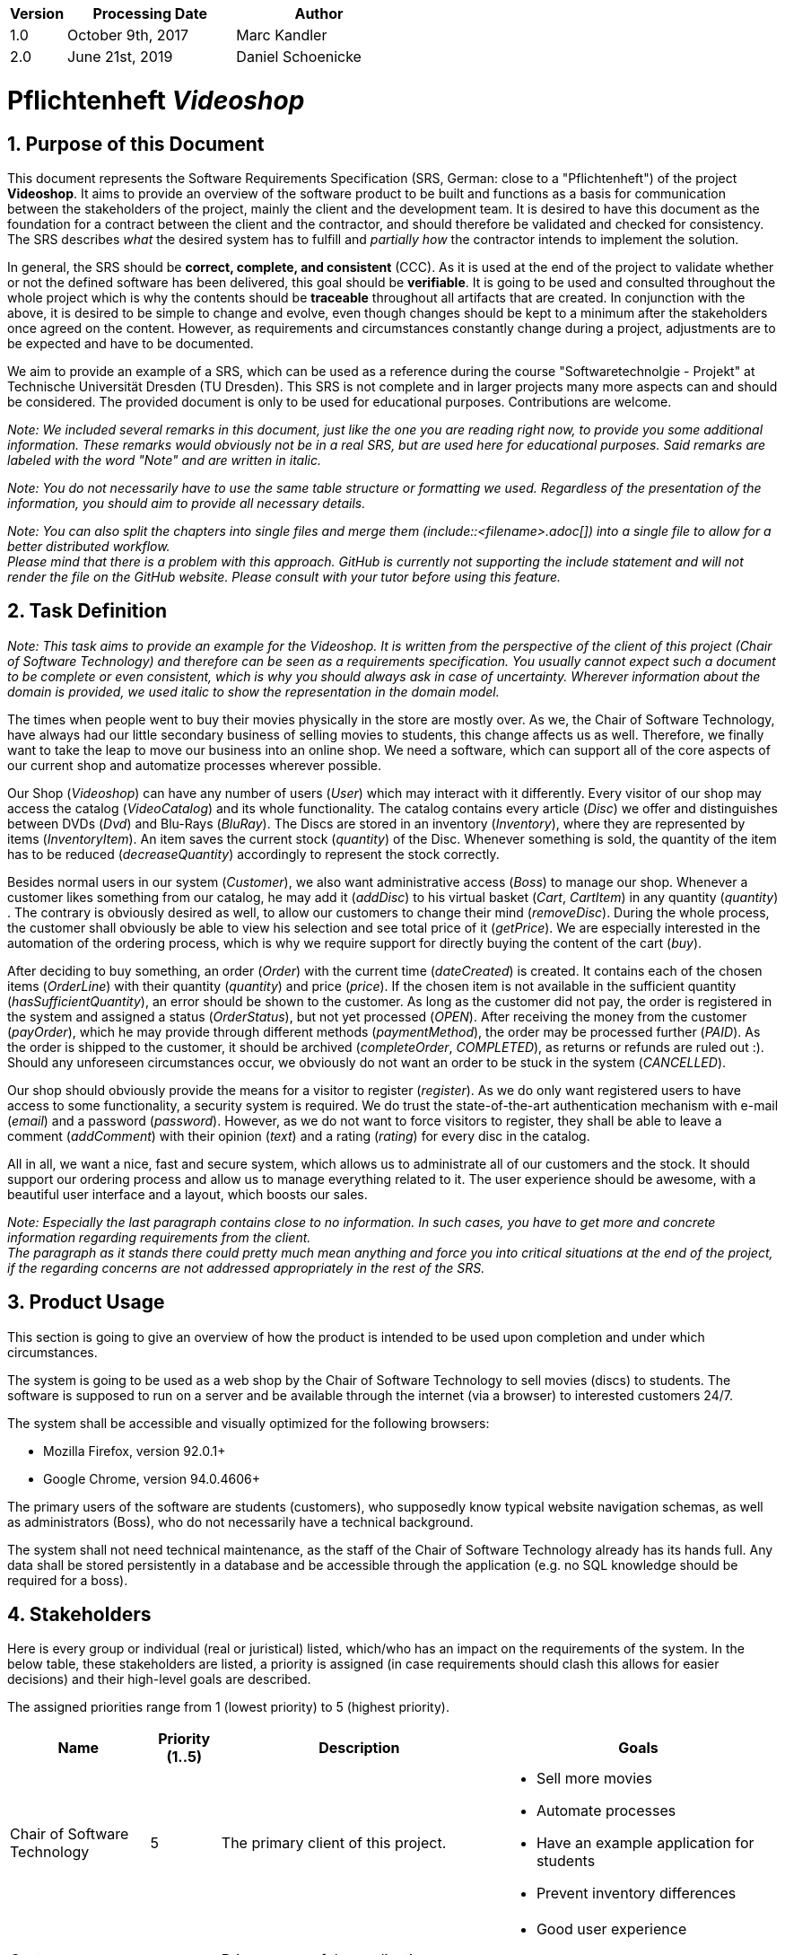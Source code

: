 
[options="header"]
[cols="1, 3, 3"]
|===
|Version | Processing Date   | Author
|1.0	| October 9th, 2017 | Marc Kandler
|2.0	| June 21st, 2019 | Daniel Schoenicke
|===

:project_name: Videoshop
= Pflichtenheft __{project_name}__
:author: Marc Kandler
:revnumber: 0.1
:revdate: {docdatetime}
:revremark: Work in Progress
:doctype: book
:icons: font
:source-highlighter: highlightjs
:toc: left
:numbered:

:company_name: Chair of Software Technology

== Purpose of this Document

This document represents the Software Requirements Specification (SRS, German: close to a "Pflichtenheft") of the project **{project_name}**.
It aims to provide an overview of the software product to be built and functions as a basis for communication between
the stakeholders of the project, mainly the client and the development team.
It is desired to have this document as the foundation for a contract between the
client and the contractor, and should therefore be validated and checked for consistency.
The SRS describes _what_ the desired system has to fulfill and _partially how_ the contractor intends to implement the solution.

In general, the SRS should be *correct, complete, and consistent* (CCC).
As it is used at the end of the project to validate whether or not the defined software has been delivered,
this goal should be *verifiable*. It is going to be used and consulted throughout the whole project which is why the contents should be *traceable* throughout all artifacts that are created.
In conjunction with the above, it is desired to be simple to change and evolve, even though changes should be kept to a minimum after the stakeholders once agreed on the content.
However, as requirements and circumstances constantly change during a project, adjustments are to be expected and have to be documented.

We aim to provide an example of a SRS, which can be used as a reference during the course "Softwaretechnolgie - Projekt" at Technische Universität Dresden (TU Dresden).
This SRS is not complete and in larger projects many more aspects can and should be considered.
The provided document is only to be used for educational purposes. Contributions are welcome.

[small]_Note: We included several remarks in this document, just like the one you are reading right now, to provide you some additional information._
[small]_These remarks would obviously not be in a real SRS, but are used here for educational purposes._
[small]_Said remarks are labeled with the word "Note" and are written in italic._

[small]_Note: You do not necessarily have to use the same table structure or formatting we used. Regardless of the presentation of the information, you should aim to provide all necessary details._

[small]_Note: You can also split the chapters into single files and merge them (include::<filename>.adoc[]) into a single file to allow for a better distributed workflow._ +
[small]_Please mind that there is a problem with this approach. GitHub is currently not supporting the include statement and will not render the file on the GitHub website. Please consult with your tutor before using this feature._


== Task Definition

[small]_Note: This task aims to provide an example for the {project_name}._
[small]_It is written from the perspective of the client of this project ({company_name}) and therefore can be seen as a requirements specification._
[small]_You usually cannot expect such a document to be complete or even consistent, which is why you should always ask in case of uncertainty._
[small]_Wherever information about the domain is provided, we used_ [small]_italic_ [small]_to show the representation in the domain model._

The times when people went to buy their movies physically in the store are mostly over.
As we, the {company_name}, have always had our little secondary business of selling movies to students, this change affects us as well.
Therefore, we finally want to take the leap to move our business into an online shop.
We need a software, which can support all of the core aspects of our current shop and automatize processes wherever possible.

Our Shop (_Videoshop_) can have any number of users (_User_) which may interact with it differently.
Every visitor of our shop may access the catalog (_VideoCatalog_) and its whole functionality.
The catalog contains every article (_Disc_) we offer and distinguishes between DVDs (_Dvd_) and Blu-Rays (_BluRay_).
The Discs are stored in an inventory (_Inventory_), where they are represented by items (_InventoryItem_).
An item saves the current stock (_quantity_) of the Disc.
Whenever something is sold, the quantity of the item has to be reduced (_decreaseQuantity_) accordingly to represent the stock correctly.

Besides normal users in our system (_Customer_), we also want administrative access (_Boss_) to manage our shop.
Whenever a customer likes something from our catalog, he may add it (_addDisc_) to his virtual basket (_Cart_, _CartItem_) in any quantity (_quantity_) .
The contrary is obviously desired as well, to allow our customers to change their mind (_removeDisc_).
During the whole process, the customer shall obviously be able to view his selection and see total price of it (_getPrice_).
We are especially interested in the automation of the ordering process, which is why we require support for directly buying the content of the cart (_buy_).

After deciding to buy something, an order (_Order_) with the current time (_dateCreated_) is created.
It contains each of the chosen items (_OrderLine_) with their quantity (_quantity_) and price (_price_).
If the chosen item is not available in the sufficient quantity (_hasSufficientQuantity_), an error should be shown to the customer.
As long as the customer did not pay, the order is registered in the system and assigned a status (_OrderStatus_), but not yet processed (_OPEN_).
After receiving the money from the customer (_payOrder_), which he may provide through different methods (_paymentMethod_), the order may be processed further (_PAID_).
As the order is shipped to the customer, it should be archived (_completeOrder_, _COMPLETED_), as returns or refunds are ruled out :).
Should any unforeseen circumstances occur, we obviously do not want an order to be stuck in the system (_CANCELLED_).

Our shop should obviously provide the means for a visitor to register (_register_).
As we do only want registered users to have access to some functionality, a security system is required.
We do trust the state-of-the-art authentication mechanism with e-mail (_email_) and a password (_password_).
However, as we do not want to force visitors to register, they shall be able to leave a comment (_addComment_) with their opinion (_text_) and a rating (_rating_) for every disc in the catalog.

All in all, we want a nice, fast and secure system, which allows us to administrate all of our customers and the stock.
It should support our ordering process and allow us to manage everything related to it.
The user experience should be awesome, with a beautiful user interface and a layout, which boosts our sales.

[small]_Note: Especially the last paragraph contains close to no information. In such cases, you have to get more and concrete information regarding requirements from the client._ +
[small]_The paragraph as it stands there could pretty much mean anything and force you into critical situations at the end of the project, if the regarding concerns are not addressed appropriately in the rest of the SRS._

== Product Usage

This section is going to give an overview of how the product is intended to be used upon completion and under which circumstances.

The system is going to be used as a web shop by the {company_name} to sell movies (discs) to students.
The software is supposed to run on a server and be available through the internet (via a browser) to interested customers 24/7.

The system shall be accessible and visually optimized for the following browsers:

- Mozilla Firefox, version 92.0.1+
- Google Chrome, version 94.0.4606+

The primary users of the software are students (customers), who supposedly know typical website navigation schemas, as well as administrators (Boss),
who do not necessarily have a technical background.

The system shall not need technical maintenance, as the staff of the {company_name} already has its hands full.
Any data shall be stored persistently in a database and be accessible through the application (e.g. no SQL knowledge should be required for a boss).


[[Stakeholders]]
== Stakeholders
Here is every group or individual (real or juristical) listed, which/who has an impact on the requirements of the system.
In the below table, these stakeholders are listed, a priority is assigned (in case requirements should clash this allows for easier decisions)
and their high-level goals are described.

The assigned priorities range from 1 (lowest priority) to 5 (highest priority).

[options="header", cols="2, ^1, 4, 4"]
|===
|Name
|Priority (1..5)
|Description
|Goals

|{company_name}
|5
|The primary client of this project.
a|
- Sell more movies
- Automate processes
- Have an example application for students
- Prevent inventory differences

|Customers (Students)
|4
|Primary user of the application, supposed to generate income
a|
- Good user experience
- Easily browsable catalog
- Fast order processing

|Administrators
|2
|Users who administer the application (e.g. overview all orders)
a|
- Possibility to overview all the data in the system
- Manage processes

|Developers
|3
|People who are either implementing the application or are responsible for maintenance later on.
a|
- Easily extendable application
- Low maintenance effort
- Good debugging mechanisms

|===

== System Boundaries and Component Structure

=== System Context Diagram

The system context diagram shows the planned system in its environment.
This includes all user types, their ways to access the system, as well as third-party systems, which
access our system or are accessed by it (not the case here).

[small]_Note: Informal graphics are usable as well (e.g. created with Visio)._


[[context_diagram]]
image:diagrams/images/videoshop_a_context.svg[context diagram]

=== Top-level architecture

Top-Level view of the system.

[[TLA]]
image:diagrams/images/videoshop_a_top_level.svg[top-level architecture]

== Use-Cases

This section will give an overview of the use cases the system has to support.
These use cases describe what functionality the system has to provide (mostly) from the client's point of view and which actors are involved.

=== Actors

Actors are users of the system or neighboring systems who/which access it.
The following table summarizes all actors of the system and provides a description of the actor.
Abstract actors (i.e. an actor which groups other actors, written in _italic_) are used to generalize and group.

[options="header"]
[cols="1,4"]
[[registered_user]]
[[actors]]
|===
|Name |Description
|_User_               | Representative for every person, who interacts who interacts with the system, regardless if authenticated or not.
|_Registered User / Authenticated User_    | Representative for every person, who does have an account, is authenticated and interacts with the system.
|Unauthenticated User | Representative for unauthenticated access (i.e. unauthenticated visitors)
|Boss                 | Any registered (and authenticated) user, who has the Role "BOSS". Is responsible for administration of the application.
|Customer             | Any registered (and authenticated) user, who has the Role "CUSTOMER". Only role in the system, which is allowed to buy the content of the cart.
|===


=== Use-Case Diagram

[[use_case_diagram]]
image::./images/Use_Case_Diagram.png[Use Case diagram, 100%, 100%, pdfwidth=100%, title= "Use case diagram of {project_name}", align=center]

=== Use-Case Descriptions

This section describes the use cases shown in the use case diagram in detail.

[small]_Note: It is not yet necessary to fully include all special cases and variants (scenarios) of the use case (e.g. what happens if the stock is not sufficient), but the general purpose of the system should become visible._
[small]_Typical CRUD (create, read, update, delete) use cases can be condensed into one use case._

[small]_Note: We did not provide a sequence diagram for every use case._
[small]_In general, especially complex use cases should be shown in detail with a sequence diagram. Simple use cases should be described in the text only._

[small]_Note:See the following Link for examples of use case descriptions:_ +
[small]_https://www.sophist.de/fileadmin/user_upload/Bilder_zu_Seiten/Publikationen/UML2_glasklar/4._Auflage/12-1_Schablone_fuer__Use-Case-Beschreibung.pdf_

[cols="1h, 3"]
[[UC0010]]
|===
|ID                         |**<<UC0010>>**
|Name                       |Login/Logout
|Description                |A user shall be able to login (authenticate) with the system to access further functionality.
This process shall be reversible by logging out.
|Actors                     |User
|Trigger                    |
_Login_: User wants to access "hidden" functionality by logging in.

_Logout_: User wants to leave the shop.
|Precondition(s)           a|
_Login_: User is not authenticated yet

_Logout_: User is authenticated
|Essential Steps           a|
_Login_:

  1. User accesses "Einloggen" in the navigation bar
  2. User enters his credentials
  3. User hits "Log in" button

_Logout_:

  1. User hits "Ausloggen" in the navigation bar
  2. User is unauthenticated and is shown the home screen

|Extensions                 |-
|Functional Requirements    |<<F0010>>
|===

[cols="1h, 3"]
[[UC0020]]
|===
|ID                         |**<<UC0020>>**
|Name                       |Register
|Description                |An unauthenticated user shall be able to create an account for himself.
|Actors                     |Unauthenticated User
|Trigger                    |Unauthenticated user wants to create an account for himself by pressing "Registrieren"
|Precondition(s)           a|Actor is not logged in (authenticated) yet
|Essential Steps           a|
1.  Unauthenticated user presses "Registrieren"
2.  He enters his desired username, password, and delivery address
3.  System checks username uniqueness
  . If Unique: An account is created with the provided data
  . Otherwise: An error message is shown
|Extensions                 |-
|Functional Requirements    |<<F0020>>, <<F0021>>
|===

[[UC0100]]
[cols="1h, 3"]
|===
|ID                         |**<<UC0100>>**
|Name                       |**View Catalog**
|Description                |Every visitor of the Videoshop (i.e. *User*) shall be able to access the Catalog, which displays all the offered discs.
The Catalog must provide the possibility to distinguish between different types of Discs (Dvd, Blu-Ray).
|Actors                     |User
|Trigger                    |Accessing the navigation element, which is responsible for displaying the Catalog.
|Precondition(s)           a|None
|Essential Steps           a|1. User clicks on the navigation element named "DVD Katalog" or "BluRay Katalog".
                             2. User is shown all Discs of the selected category.
|Extensions                 |None
|Functional Requirements    | <<F0100>>, <<F0110>>, <<F0111>>, <<F0112>>
|===

[[sequence_diagram_view_catalog]]
image::./images/Sequence_Diagrams/View_Catalog.png[Sequence diagram: View Catalog, 100%, 100%, pdfwidth=100%, title= "Sequence diagram: View Catalog", align=center]

[[UC0110]]
[cols="1h, 3"]
|===
|ID                         |**<<UC0110>>**
|Name                       |View Product Details
|Description                |A user shall be able to view the details of a disc on an extra page.
|Actors                     |User
|Trigger                    |User views the catalog and presses on an entry to view the details of the disc.
|Precondition(s)           a|User is viewing the catalog.
|Essential Steps           a|
1.  User presses on a displayed entry of the catalog (disc)
2.  User is shown the details of the selected disc.
|Extensions                 |-
|Functional Requirements    | <<F0120>>
|===

[[sequence_diagram_view_catalog]]
image::./images/Sequence_Diagrams/View_Product_Details.png[Sequence diagram: View Product Details, 100%, 100%, pdfwidth=100%, title= "Sequence diagram: View Product Details", align=center]

[cols="1h,3"]
[[UC0120]]
|===
|ID                         |**<<UC0120>>**
|Name                       |Comment on Product
|Description                |A user shall be able to leave his opinion about a disc, visible to all other users.
|Actors                     |User
|Trigger                    |User wants to comment on a disc
|Precondition(s)           a|User views the details page (<<UC0110>>) of a disc.
|Essential Steps           a|
1.  User enters his textual comment on the details page of a disc
2.  User presses "Senden" to persist his comment
3.  Persisted comment is listed on the details page of the disc
|Extensions                a|
-   Only authenticated users shall be able to leave a comment
-   Only authenticated users, who bought this disc, shall be able to comment it
|Functional Requirements    | <<F0121>>
|===

[[sequence_diagram_comment_product]]
image::./images/Sequence_Diagrams/Comment_Product.png[Sequence diagram: Comment on Product, 100%, 100%, pdfwidth=100%, title= "Sequence diagram: Comment on Product", align=center]

[cols="1h,3"]
[[UC0121]]
|===
|ID                         |**<<UC0121>>**
|Name                       |Rate Product
|Description                |A user shall be able to support his comment with a rating.

_Please Note: As it is implemented, this is not a use case in itself, as the rating is part of use case <<UC0120>>._
_We decided to model it this way to show an example of the "include" in a use case diagram. The meaning would be: During the process of <<UC0120>>, <<UC0121>> is executed mandatorily (if you decide to leave a comment, it is also necessary to leave a rating)._
|Actors                     |User
|Trigger                    |User is about to comment on a disc
|Precondition(s)           a|User views the details page (<<UC0110>>) of a disc and is about to leave a comment (<<UC0120>>)
|Essential Steps           a|Actor enters a numerical rating besides the comment
|Extensions                 |-
|Functional Requirements    | <<F0121>>
|===

[cols="1h,3"]
[[UC0200]]
|===
|ID                         |**<<UC0200>>**
|Name                       |Add Product to Cart
|Description                |A registered user shall be able to add a disc of a chosen quantity to his cart.
|Actors                     |Registered User
|Trigger                    |A registered user views the details page of a disc and wants to enter it to his cart.
|Precondition(s)           a|
- Actor has authenticated with the system (i.e. is a registered user)
- Actor views the details page of a disc
|Essential Steps           a|
1.  Actor enters a desired quantity for the selected disc (1..5)
2.  Actor presses "zum Warenkorb hinzufügen"
3.  Disc is added to his cart with the selected quantity
|Extensions                 |-
|Functional Requirements    | <<F0200>>, <<F0201>>
|===

[[sequence_diagram_Add_Product_to_Cart]]
image::./images/Sequence_Diagrams/Add_Product_to_Cart.png[Sequence diagram: Add Product to Cart, 100%, 100%, pdfwidth=100%, title= "Sequence diagram: Add Product to Cart", align=center]

[cols="1h,3"]
[[UC0210]]
|===
|ID                         |**<<UC0210>>**
|Name                       |View Cart
|Description                |A registered user shall be able to view the contents of his cart and the total price of his choice.
|Actors                     |Registered User
|Trigger                    |Actor presses "Warenkorb" in the navigation bar
|Precondition(s)           a|
- Actor has authenticated with the system (i.e. is a registered user)
|Essential Steps           a|
1.    Actor presses "Warenkorb" in the navigation bar
2.    Actor is shown the content of his cart as well as he total price of it
|Extensions                 |-
|Functional Requirements    | <<F0210>>
|===

[cols="1h,3"]
[[UC0220]]
|===
|ID                         |**<<UC0220>>**
|Name                       |Buy Products in Cart
|Description                |A customer shall be able to buy the content of his cart.
|Actors                     |Customer
|Trigger                    |Customer
|Precondition(s)           a|
- Actor is authenticated and has the role "CUSTOMER" in the system
- Cart is not empty
|Essential Steps           a|
1.  (Customer has put at least one item into his cart (<<UC0200>>))
2.  Customer presses "Buy"
3.  Order is checked against stock
4.  Order is paid automatically
5.  Discs are removed from the inventory in the chosen quantity
6.  Order is archived
|Extensions                 |
|Functional Requirements    | <<F0101>>, <<F0220>>, <<F0230>>, <<F0240>>, <<F0241>>, <<F0242>>, <<F0243>>
|===

[[sequence_diagram_Buy_Products_in_Cart]]
image::./images/Sequence_Diagrams/Buy_Products_in_Cart.png[<Image removed for educational purposes. Such a complex use case does definitely need to be shown in detail with a sequence diagram.>, 100%, 100%, pdfwidth=100%, title= "<Image removed for educational purposes.>", align=center]

[cols="1h,3"]
[[UC0300]]
|===
|ID                         |**<<UC0300>>**
|Name                       |View Customer List
|Description                |A Boss should be able to view the whole list of customers of the application.
|Actors                     |Boss
|Trigger                    |Boss selects "Kunden" in the navigation bar
|Precondition(s)           a|User is authenticated and has role "Boss"
|Essential Steps           a|
1.  Boss selects "Kunden" in the navigation bar
2.  Complete list of all registered users with the role "customer" is shown
|Extensions                 |-
|Functional Requirements    | <<F0300>>
|===

[cols="1h,3"]
[[UC0310]]
|===
|ID                         |**<<UC0310>>**
|Name                       |View Orders
|Description                |A boss shall be able to view a list of completed orders.
|Actors                     |Boss
|Trigger                    |Boss selects "Bestellungen" in the navigation bar
|Precondition(s)           a|User is authenticated and has role "Boss"
|Essential Steps           a|
1.  Boss selects "Bestellungen" in the navigation bar
2.  Complete list of all completed orders is shown
|Extensions                 |-
|Functional Requirements    | <<F0310>>
|===

[[sequence_diagram_View_Orders]]
image::./images/Sequence_Diagrams/View_Orders.png[Sequence diagram: View Orders, 100%, 100%, pdfwidth=100%, title= "Sequence diagram: View Orders", align=center]


[cols="1h,3"]
[[UC0320]]
|===
|ID                         |**<<UC0320>>**
|Name                       |View Inventory
|Description                |A boss shall be able to view the inventory including the current stock.
|Actors                     |Boss
|Trigger                    |Boss selects "Lager" in the navigation bar
|Precondition(s)           a|User is authenticated and has role "Boss"
|Essential Steps           a|
1.  Boss selects "Lager" in the navigation bar
2.  Complete list of all items of the inventory and the current stock is shown
|Extensions                 |-
|Functional Requirements    | <<F0100>>, <<F0320>>
|===



== Functional Requirements

This section gives an overview of the functional requirements of the system.

The table contains:

  - A unique identifier of the requirement (ID), which can be used for referencing throughout the project
  - The current version of the requirement, as changes to a requirement can happen throughout the project
  - A short name of the requirement
  - The description of the requirement

[small]_Note: A functional requirement defines a function of the system, which shall be implemented to satisfy the customer needs (e.g. as shown through use cases)._
[small]_Ideally, it contains a set of inputs for the functionality in question, the intended behavior, and the result of it._

[small]_Note: Functional requirements are used to depict what exactly has to be implemented (from the developer's point of view)._
[small]_As use cases are mostly relatively close to the domain and mostly non-technical (can even be written by a non-techie client), it is necessary to specify and organize the information provided by the client._

[small]_See (German):_ +
[small]_https://www.sophist.de/fileadmin/user_upload/Bilder_zu_Seiten/Publikationen/Wissen_for_free/MASTeR_Broschuere_3-Auflage_interaktiv.pdf_

[options="header", cols="2h, 1, 3, 12"]
|===
|ID
|Version
|Name
|Description

|[[F0010]]<<F0010>>
|v0.1
|Authentication
a|
The system shall be able to be separated into publicly accessible parts, and parts which
require authentication to be accessed. If a User is existent in the system (<<registered_user, registered user>>), he or she shall be able to authenticate by providing the
following information:

* Username
* Password

|[[F0020]]<<F0020>>
|v0.1
|Registration
a|
The system shall provide an Unauthenticated User (<<F0010>>) the ability to register after
accessing the navigation element named "Registrieren".

The following information has to be provided:

* Username (unique)
* Password
* Shipping address

The system shall validate the provided data (<<F0021>>).
The user shall be registered in the system as customer and he shall be able to authenticate (<<F0010>>) after successful validation.


|[[F0021]]<<F0021>>
|v0.1
|Validate Registration
a|
The system shall be able to validate the provided data of an unregistered user.

The uniqueness of the username has to be guaranteed.
The user shall be informed of any constraint violations.

|[[F0100]]<<F0100>>
|v0.1
|Inventory
a|
The system shall be able to persistently store data about Discs in an Inventory.

|[[F0101]]<<F0101>>
|v0.1
|Reduce Quantity
a|
The system shall be able to reduce the stock of a product in the inventory.

|[[F0110]]<<F0110>>
|v0.1
|Catalog
a|
The system shall be able to provide read-only access on existing Discs (<<F0100>>) through a Catalog.

|[[F0111]]<<F0111>>
|v0.1
|View Catalog
a|
The system shall provide a User the ability view the contents of the Catalog.

|[[F0112]]<<F0112>>
|v0.1
|Filter catalog
a|
The system shall provide a user the ability to view discs in the catalog filtered by a chosen category (i.e. Dvd or BluRay)

|[[F0120]]<<F0120>>
|v0.1
|View Product Details
a|
The system shall provide a user the ability to view the details of a Disc after clicking on it. +
The following details have to be displayed:
- Title of the disc
- Price of the disc
- Genre of the disc
- Current stock
- Cover image of the disc
- Submitted comments

|[[F0121]]<<F0121>>
|v0.1
|Comment on Product
a|
The system shall provide a user the ability to submit a comment for a product.

A comment consists of:
- A textual opinion regarding the disc
- A numerical rating for the disc (low = bad rating, high = good rating)

[small]_Note: As we have explained in the respective use case, the comment functionality essentially includes the rating._
[small]_While the client might have described these functions as two potentially different use cases, further domain analysis has led to the conclusion, that we can combine them, as happened with this functional requirement_

|[[F0200]]<<F0200>>
|v0.1
|Cart
a|
The system shall provide every registered and authenticated user with a cart, in which he can temporarily store selected products.

The cart shall be transiently persistent and be unique to every user.

|[[F0201]]<<F0201>>
|v0.1
|Add Product to Cart
a|
The system shall provide a registered and authenticated user to add a product to his cart in the desired quantity.

Upon adding a product, an entry shall be created in the cart of the authenticated user.

Unauthenticated users shall be prompted to authenticate to view their cart.

|[[F0210]]<<F0210>>
|v0.1
|View Cart
a|
The system shall provide an authenticated user the ability to access his cart.
The cart shall list the following:

- Movie title
- Selected Quantity
- Total price for each movie (movie price x movie quantity)
- Total price of the cart

|[[F0220]]<<F0220>>
|v0.1
|Buy Products in Cart
a|
The system shall provide an authenticated user the ability to buy the content of his cart.

Upon attempting to buy the content of the cart, the potential order has to be validated (<<F0230>>).
An order shall be created, if the stock is sufficient (<<F0241>>).

|[[F0230]]<<F0230>>
|v0.1
|Validate Sufficient Stock
a|
The system shall be able to validate if the current stock of a product matches at least a desired quantity.

|[[F0240]]<<F0240>>
|v0.1
|Orders
a|
The system shall be able to persistently store orders.

|[[F0241]]<<F0241>>
|v0.1
|Create Order
a|
The system shall be able to create an order from the contents of a cart.

An order shall be initialized with the status "OPEN".

|[[F0242]]<<F0242>>
|v0.1
|Pay Order
a|
The system shall provide the functionality to pay an existing "OPEN" order with different payment methods.

After the order was paid, its status shall be set to "PAID".

|[[F0243]]<<F0243>>
|v0.1
|Archive Order
a|
The system shall be able to archive an order.

An order is archived by setting its status to "COMPLETED".

|[[F0300]]<<F0300>>
|v0.1
|View Customer List
a|
The system shall provide a boss the functionality to view all customers who are registered in the system.

|[[F0310]]<<F0310>>
|v0.1
|View Orders
a|
The system shall provide a boss the functionality to view all orders with the status "COMPLETED".

The following information shall be shown for each order:
- Timestamp of creation
- Customer who issued the order
- Total paid price of the order

|[[F0320]]<<F0320>>
|v0.1
|View Inventory
a|
The system shall provide a boss the functionality to view the inventory and the current stock.

The following information shall be shown for each product:

- Name of the disc
- Current stock (quantity)


|===


== Non-Functional Requirements

This section is going to give an overview of non-functional (NF) requirements of the project {project_name}.
These requirements describe how the system works and within which boundaries it is supposed to perform.

[small]_Note: We only picked two small examples of requirements to show which aspects could be considered in this chapter._


=== Quality Demands

The following table shows what quality demands have to be fulfilled to which extent.
The first column lists the quality demands, while in the following columns an "x" is used to mark the priority.
The assigned priority has to be considered in the formulation of the concrete non-functional requirements.

[small]_Note: This is only an abstract example which is derived from the current version of the Videoshop._
[small]_The priority may vary drastically depending on the project, and even many more aspects could be considered._
[small]_Additionally, you should provide explanations for the demands, as to avoid any misunderstandings._


1 = Not Important ..
5 = Very Important
[options="header", cols="3h, ^1, ^1, ^1, ^1, ^1"]
|===
|Quality Demand           | 1 | 2 | 3 | 4 | 5
|Maintainability          |   |   |   | x |
|Usability                |   |   | x |   |
|Security                 |   |   |   | x |
|===

[small]_Note: It might be necessary to provide a description of the above quality demands, as they are mostly ambiguous or the meaning is unclear._

=== Concrete NF Requirements
:desired-uptime: 99,5%

[options="header", cols="2h, 1, 3, 12"]
|===
|ID
|Version
|Name
|Description

|[[NF0010]]<<NF0010>>
|v0.1
|Availability - uptime
a|
The system shall achieve at least **{desired-uptime}** uptime.

|[[NF0020]]<<NF0020>>
|v0.1
|Security - Password storage
a|
Passwords of Users shall only be stored as hash-values to prevent theft.

|===

== GUI Prototype

The following pictures show what the GUI of the system could look like.

[small]_Note: We obviously used the finished product in this SRS._
[small]_However, the prototype is supposed to be just that. It should give the client an understanding of how the contractor intends to implement and design the solution._
[small]_The more details you can already finalize, the better, but generally a more abstract design is sufficient at this point (depending on the client and project, even a dialog roadmap is sufficient)._
[small]_A better structure than in this example can also be benefitial in case the GUI or the navigation is more complex._
[small]_It it not necessary to include every single desired page in the prototype, just the crucial functionalities/pages, as discussed with the client._

[small]_Note: It is pretty astonishing how close the prototype in this example already is to the final design, isn't it? ;)_

[[home_image]]
image::./images/gui/home.PNG[Landing page, 100%, 100%, pdfwidth=100%, title= "Landing page of {project_name}", align=center]

[[register_image]]
image::./images/gui/register.PNG[Registration page, 100%, 100%, pdfwidth=100%, title= "Registration page of {project_name}", align=center]

[[dvdcatalog_image]]
image::./images/gui/dvdcatalog.PNG[DVD catalog, 100%, 100%, pdfwidth=100%, title= "DVD catalog of {project_name}", align=center]

[[bluraycatalog_image]]
image::./images/gui/bluraycatalog.PNG[Blu Ray catalog, 100%, 100%, pdfwidth=100%, title= "Blu Ray catalog of {project_name}", align=center]

[[detail_image]]
image::./images/gui/detail.PNG[Product detail page, 100%, 100%, pdfwidth=100%, title= "Product detail page of {project_name}", align=center]

[[authenticated_home_hans_image]]
image::./images/gui/authenticated_home_hans.PNG[Landing page for an authenticated customer, 100%, 100%, pdfwidth=100%, title= "Landing page for an authenticated customer of {project_name}", align=center]

[[cart_image]]
image::./images/gui/cart.PNG[Cart page, 100%, 100%, pdfwidth=100%, title= "Cart overview page for a customer of {project_name}", align=center]

[[authenticated_home_boss_image]]
image::./images/gui/authenticated_home_boss.PNG[Landing page for an authenticated boss, 100%, 100%, pdfwidth=100%, title= "Landing page for an authenticated boss of {project_name}", align=center]

[[order_list_image]]
image::./images/gui/order_list.PNG[Order list, 100%, 100%, pdfwidth=100%, title= "Overview page of all completed orders of {project_name}", align=center]

[[inventory_stock_list_image]]
image::./images/gui/inventory_stock_list.PNG[Inventory overview page, 100%, 100%, pdfwidth=100%, title= "Inventory overview page of {project_name}", align=center]

[[customer_list_image]]
image::./images/gui/customer_list.PNG[Customer list page, 100%, 100%, pdfwidth=100%, title= "Customer overview page of {project_name}", align=center]

== Data Model

=== Class Diagram
The (analysis) class diagram is supposed to give an overview of the domain in the context of the system, which shall be developed in the scope of this project.

[small]_Note: This domain model is relatively close to the actual implementation and therefore partially contains implementation knowledge._
[small]_You can be more abstract with your diagram and focus more on actual concepts of the domain you are supposed to model._

[[AKD]]
image::./images/Class_diagram_(analysis).png[Class diagram, 100%, 100%, pdfwidth=100%, title= "Domain model of {project_name}", align=center]

=== Classes and Enumerations
The following table gives an overview of the classes/enumerations used in the domain model.
Therefore, this section is a subset of the <<Glossary, glossary>> and shall be used to provide every stakeholder a common understanding of central terms and concepts of the domain of the system.

:Videoshop_Description: Central class of the system representing the videoshop itself.
//Note: you could do it like this, but this might not work with mutli-line texts. Consult the documentation for additional information

// See http://asciidoctor.org/docs/user-manual/#tables
[options="header", cols="1h, 4"]
[[classes_enumerations]]
|===
|Class/Enumeration      |Description
|BluRay                 |A BluRay is a possible type of a disc, used to group discs in the catalog.
|Cart                   |A Cart is a temporary storage for discs a customer intends to buy. If a customer decides to buy his selected discs, an order is created.
|CartItem               |A CartItem is is an element of a Cart and used to represent which discs a customer intends to buy with which quantity. +
[small]_Note: See "Note" of OrderLine_
|ChargeLine             |A ChargeLine is used to handle the payment process. For each OrderLine, there is a ChargeLine. An order is fully paid, if all of its ChargeLines are processed.
|Comment                |A Comment is a textual remark/opinion of a user regarding a disc and includes a rating (see amazon comments/ratings).
|Dvd                    |A Dvd is a possible type of a disc, used to group discs in the catalog.
|Inventory              |An Inventory represents its real-world counterpart and is used to store items like discs. Can be seen like a warehouse in this project.
|InventoryItem          |Stored discs in an inventory are represented by InventoryItems. Compared to the real world, an InventoryItem would be a box of _n_ discs of the same name. +
[small]_Note: See "Note" of OrderLine_
|Order                  |An order is used to represent what a customer of the shop intends to buy from the shop, at which price and with which payment method. An Order can have a varying status to symbolize the current step at which the order is processed.
|OrderLine              |An OrderLine represents one kind of disc the customer has ordered, as well as in which quantity. +
[small]_Note: If an order would directly consist out of discs, we would run into the problem that there is no quantity attribute to quantitize the amount of one disc the customer has ordered._
|OrderManager           |An OrderManager represents a class that has knowledge of all existing orders and may handle compound functionality like the payment of an order.
|OrderStatus            |This status represents the current processing step of the order it belongs to. +
_OPEN_: The Order has been created by the system, but not yet processed. +
_PAID_: The customer has paid his order, the disc quantity still has to be reduced in the inventory to finalize the order. +
_COMPLETED_: The order was been paid and shipped to the customer. +
_CANCELLED_: Fallback to allow to mark failed orders or other problems.
|ROLE/Role              |A Role is used to distinguish authenticated users with different rights in the system. According to the role, different functionality becomes available.
|User                   |General representation of a real person, which has a representation in the system. This representation is only created if a user registers with the system, and only used if he or she authenticates.
|Videoshop              | {Videoshop_Description}
|===

== Acceptance Testing

Acceptance tests are used to determine, whether or not the delivered software system fulfills the requirements of the client during the actual usage.
The following table shows which acceptance tests the software system does have to pass at the end of the project in order to satisfy the client and complete the contract (regarding the requirements).

[small]_Note: Acceptance tests can be derived from the use cases and the respective sequence diagrams, but also from other parts of the SRS._
[small]_Each sequence diagram represents one scenario of a use case (e.g. successful order completion)._
[small]_However, another scenario of the same use case (e.g. failed order because of insufficient stock) would require an own sequence diagram as well as at least an own acceptance test._
[small]_It is also highly necessary to design the test cases in a measurable manner to be able to determine if the acceptance test has passed or not.._

[small]_Note: There are multiple different types of acceptance tests. In this course, we mainly focus on documenting test cases, which show that the functional requirements are fulfilled from the perspective of the user (UAT)._

:Pre: Precondition(s)
:Event: Event
:Result: Expected Result


[cols="1h, 4"]
|===
|ID            |<<AT0010>>
|Use Case      |<<UC0010>>
|{Pre}        a|The system has existing users.
|{Event}      a|An unauthenticated user accesses the login screen, enters the credentials of an existing user of the system (hans, 123) and presses "Login"
|{Result}     a|
- The user is now authenticated as "hans"
- The user is redirected to a welcome screen, which displays a personalized welcome message
- The user has now access to every functionality, which are accessible to users with the role "Customer"
|===

[cols="1h, 4"]
|===
|ID            |<<AT0011>>
|Use Case      |<<UC0010>>
|{Pre}        a|An authenticated user is using the system
|{Event}      a|The authenticated user presses "Ausloggen"
|{Result}     a|
- He becomes unauthenticated
- He loses all access to functionality only open to authenticated users or certain roles
|===

[cols="1h, 4"]
|===
|ID            |<<AT0020>>
|Use Case      |<<UC0020>>
|{Pre}        a|An unauthenticated user is using the system
|{Event}      a|The unauthenticated user presses "Registrieren" in the navigation bar and enters the following information:

- _Name:_ TestCustomer
- _Passwort:_ 123
- _Adresse:_ Nöthnitzer Straße 46

Finally, he presses "Registrieren" to send the information.
|{Result}     a|
- An new Customer with the provided data is created
- It is possible to authenticate with the credentials of the created customer
- The unauthenticated user is still unauthenticated and redirected to the landing page of the Videoshop
|===

[cols="1h, 4"]
|===
|ID            |<<AT0021>>
|Use Case      |<<UC0020>>
|{Pre}        a|An unauthenticated user is using the system
|{Event}      a|The unauthenticated user presses "Registrieren" in the navigation bar and enters the following information:

- _Name:_ hans
- _Passwort:_ 123
- _Adresse:_ Nöthnitzer Straße 46

Finally, he presses "Registrieren" to send the information.
|{Result}     a|
- An error message is shown to inform the user about the problem (user already exists)
|===

[cols="1h, 4"]
[[AT0100]]
|===
|ID            |<<AT0100>>
|Use Case      |<<UC0100>>
|{Pre}        a|A user is using the system
|{Event}      a|The user presses "DVD Katalog" in the navigation bar
|{Result}     a|The user is shown an overview of all existing discs that are DVDs (8 different discs)
|===

[cols="1h, 4"]
[[AT0101]]
|===
|ID            |<<AT0101>>
|Use Case      |<<UC0100>>
|{Pre}        a|A user is using the system
|{Event}      a|The user presses "BluRay Katalog" in the navigation bar
|{Result}     a|The user is shown an overview of all existing discs that are BluRays (9 different discs)
|===

[cols="1h, 4"]
|===
|ID            |<<AT0110>>
|Use Case      |<<UC0110>>
|{Pre}        a|A user is using the system and is either viewing the DVD catalog (<<AT0100>>) or the BluRay catalog (<<AT0101>>).
|{Event}      a|The user presses on one of the shown discs of the catalog.
|{Result}     a|The user is shown (on a new page) the details about the disc he selected as specified in <<F0120>>.

[small]_Note: You could arguably describe the process in more detail, with concrete values (e.g. user selects disc named "Secretary" from the BluRay catalog, ...)_
|===

[small]_Note: This list of acceptance tests does obviously not cover every use case. The process is mostly the same for every acceptance test case, which is why we provide only some examples to show you the ropes._

[small]_Note: It is often also necessary to create test cases for non-functional requirements in order to prove that the requirement has been fulfilled by the finished system._

[[Glossary]]
== Glossary

The glossary contains a list of all words and phrases used in this project, which require an description to avoid misunderstandings between stakeholders.
Please also consult the list of <<actors, actors>>, the list of <<Stakeholders, stakeholders>> and the <<classes_enumerations, domain model>> for further definitions of terms.

[small]_Note: Some terms can be used regularily during a project, while all involved stakeholders think that the meaning is obvious. This not necessarily the case though, as different domains of expertise can mean different levels of knowledge or simply a different understanding of a term._ +
[small]_An example from a previous year of this course:_ +
[small]_Imagine a shift schedule, where every shift is occupied by 3 different kinds of staff._
[small]_The manager responsible for the schedule would use the term "shift" to describe the whole timeslot with all 3 involved staff members (e.g. "shift X is gonna be hard for you guys, prepare yourselves")._
[small]_One of the staff members occupying one of these slots would use the term "shift" to describe his one slot (of the three) in one timeslot of the day (e.g. "My shift this time puts me in touch with the customers, while the other two can relax in the warehouse")._ +
[small]_While this is common sense and does not really affect communication in the real world, it becomes an issue if you have to design a system which represents such a shift schedule. You could - in this case - use "shift" as in the understanding of the manager and use "slot" or "cell" to model what the staff member meant._
[small]_In such cases, you have to force all stakeholders to use this common wording in order to avoid misunderstandings._

:Client_Description: Synonym for the customer of this project ({company_name})
:domain_ref: See <<classes_enumerations, domain overview>>
//Note: you could do it like this, but this might not work with mutli-line texts. Consult the documentation for additional information


[options="header", cols="1h, 4"]
[[glossar]]
|===
|Term                   |Description
|Administrator          | Synonym for a Boss
|BluRay                 | {domain_ref}
|Cart                   | {domain_ref}
|CartItem               | {domain_ref}
|ChargeLine             | {domain_ref}
|Client                 | {Client_Description}
|Comment                | {domain_ref}
|Contractor             | Company responsible for implementing the software
|Dvd                    | {domain_ref}
|Inventory              | {domain_ref}
|InventoryItem          | {domain_ref}
|Login                  | Successful authentication after entering the correct (i.e. existing) credentials of a user
|Order                  | {domain_ref}
|OrderLine              | {domain_ref}
|OrderManager           | {domain_ref}
|OrderStatus            | {domain_ref}
|Product                | Abstraction of a disc. Every disc is a product.
|Register/Registration  | Process of creating a new account in the system (i.e. a new user representation)
|ROLE/Role              | {domain_ref}
|Stock                  | Amount of discs of one type that are available
|System                 | General term for the software system that has to be implemented during this project.
|User                   | {domain_ref}
|Videoshop              | {Videoshop_Description}
|===
